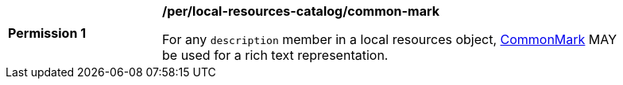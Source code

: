 [[per_local-resources-catalog_common-mark]]
[width="90%",cols="2,6a"]
|===
^|*Permission {counter:per-id}* |*/per/local-resources-catalog/common-mark*

For any `description` member in a local resources object, https://spec.commonmark.org/current/[CommonMark] MAY be used for a rich text representation.
|===
